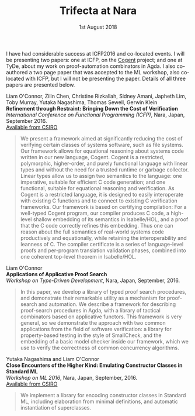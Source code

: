 #+TITLE: Trifecta at Nara
#+DATE: 1st August 2018
#+TIME: 12:00
#+KEYWORDS: cogent, verification, agda, model-checking, types, semantics, compilers, standard-ml, ml-modules, testing, icfp, tyde, ml-workshop, publication

[[./images/nara.png]]

I have had considerable success at ICFP2016 and co-located events.
I will be presenting two papers: one at ICFP, on the [[http://ssrg.nicta.com.au/projects/TS/cogent.pml][Cogent]] project; and one at TyDe, about my work on proof-automation combinators in Agda. I also co-authored a two page paper that was accepted to the ML workshop, also co-located with ICFP, but I will not be presenting the paper. Details of all three papers are presented below.

Liam O'Connor, Zilin Chen, Christine Rizkallah, Sidney Amani, Japheth Lim, Toby Murray, Yutaka Nagashima, Thomas Sewell, Gerwin Klein \\
*Refinement through Restraint: Bringing Down the Cost of Verification* \\
/International Conference on Functional Programming (ICFP)/, Nara, Japan, September 2016. \\
[[http://ts.data61.csiro.au/publications/nictaabstracts/OConnor_CRALMNSK_16.abstract.pml][Available from CSIRO]]

#+BEGIN_QUOTE
We present a framework aimed at significantly reducing the cost of verifying certain classes of systems software, such as file systems. Our framework allows for equational reasoning about systems code written in our new language, Cogent. Cogent is a restricted, polymorphic, higher-order, and purely functional language with linear types and without the need for a trusted runtime or garbage collector. Linear types allow us to assign two semantics to the language: one imperative, suitable for efficient C code generation; and one functional, suitable for equational reasoning and verification. As Cogent is a restricted language, it is designed to easily interoperate with existing C functions and to connect to existing C verification frameworks. Our framework is based on certifying compilation: For a well-typed Cogent program, our compiler produces C code, a high-level shallow embedding of its semantics in Isabelle/HOL, and a proof that the C code correctly refines this embedding. Thus one can reason about the full semantics of real-world systems code productively and equationally, while retaining the interoperability and leanness of C. The compiler certificate is a series of language-level proofs and per-program translation validation phases, combined into one coherent top-level theorem in Isabelle/HOL.
#+END_QUOTE


Liam O'Connor\\
*Applications of Applicative Proof Search* \\
/Workshop on Type-Driven Development/, Nara, Japan, September, 2016.

#+BEGIN_QUOTE
In this paper, we develop a library of typed proof search procedures, and demonstrate their remarkable utility as a mechanism for proof-search and automation. We describe a framework for describing proof-search procedures in Agda, with a library of tactical combinators based on applicative functors. This framework is very general, so we demonstrate the approach with two common applications from the field of software verification: a library for property-based testing in the style of SmallCheck, and the embedding of a basic model checker inside our framework, which we use to verify the correctness of common concurrency algorithms. 
#+END_QUOTE


Yutaka Nagashima and Liam O'Connor\\
*Close Encounters of the Higher Kind: Emulating Constructor Classes in Standard ML* \\
/Workshop on ML 2016/, Nara, Japan, September, 2016.\\
[[http://ts.data61.csiro.au/publications/nictaabstracts/Nagashima_OConnor_16.abstract.pml][Available from CSIRO]]

#+BEGIN_QUOTE
We implement a library for encoding constructor classes in Standard ML, including elaboration from minimal definitions, and automatic instantiation of superclasses.
#+END_QUOTE
